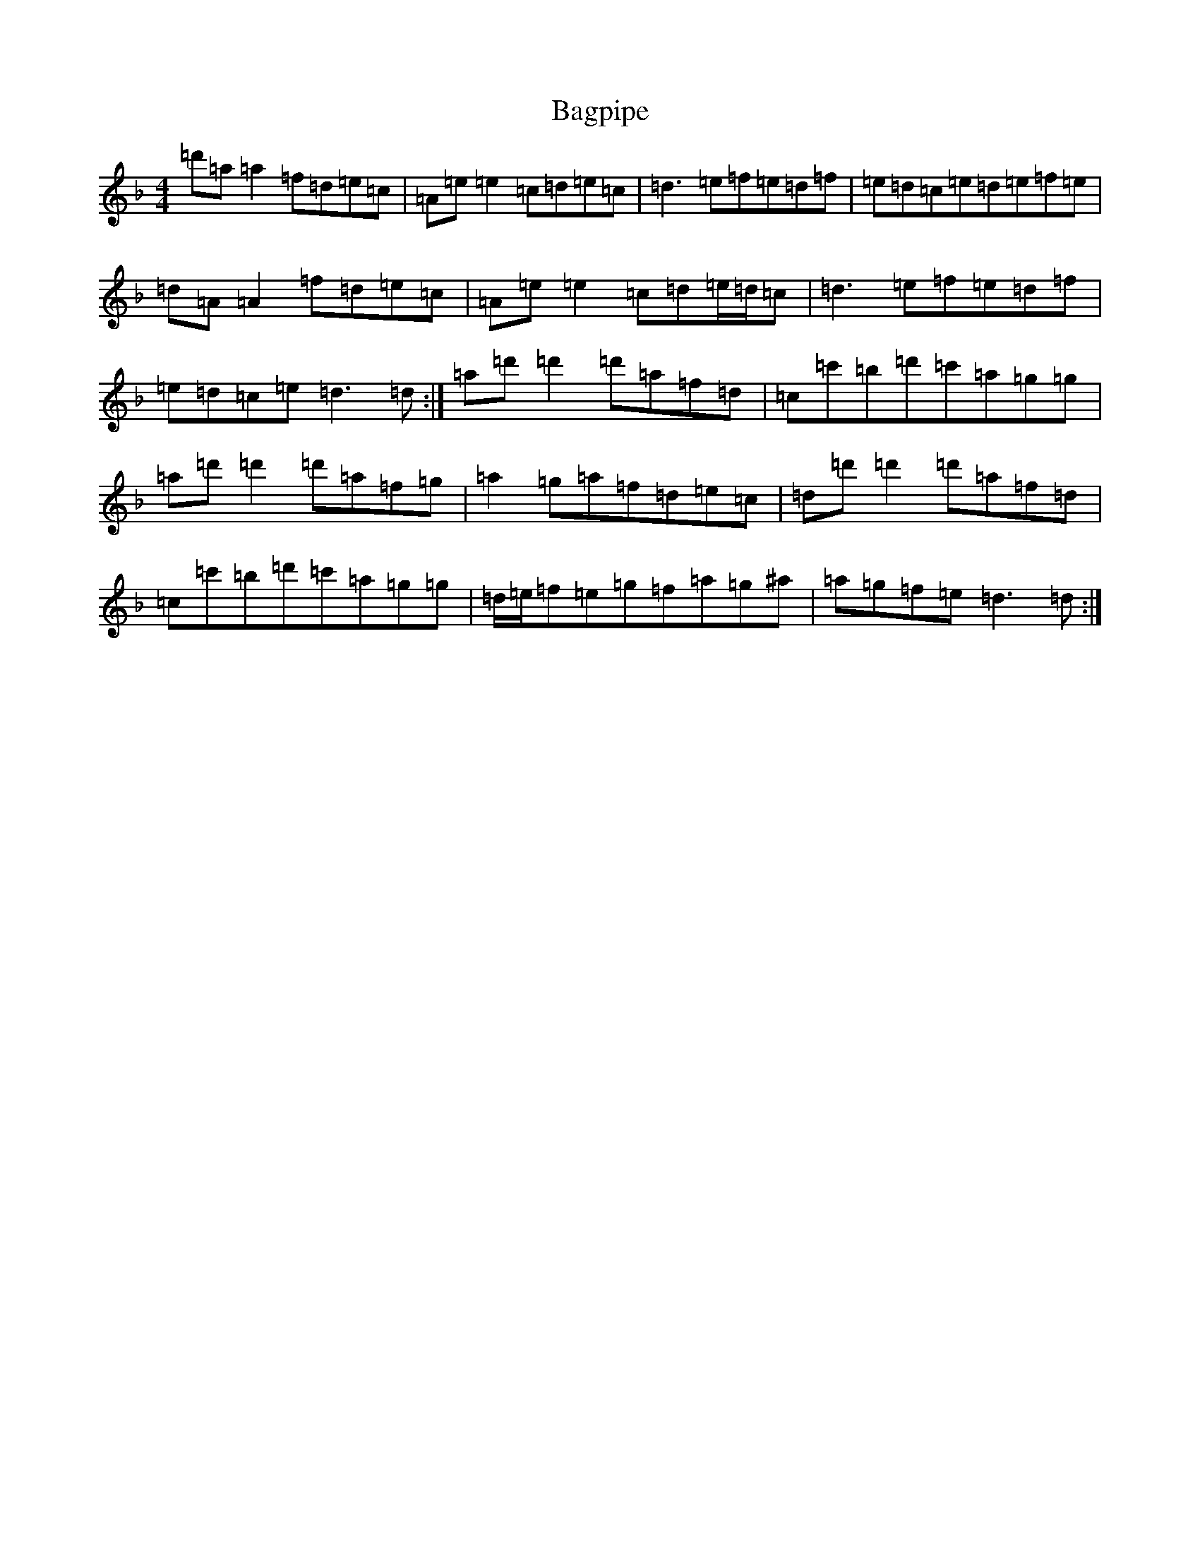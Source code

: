 X: 16536
T: Bagpipe
S: https://thesession.org/tunes/8989#setting8989
Z: D Mixolydian
R: march
M:4/4
L:1/8
K: C Mixolydian
=d'=a=a2=f=d=e=c|=A=e=e2=c=d=e=c|=d3=e=f=e=d=f|=e=d=c=e=d=e=f=e|=d=A=A2=f=d=e=c|=A=e=e2=c=d=e/2=d/2=c|=d3=e=f=e=d=f|=e=d=c=e=d3=d:|=a=d'=d'2=d'=a=f=d|=c=c'=b=d'=c'=a=g=g|=a=d'=d'2=d'=a=f=g|=a2=g=a=f=d=e=c|=d=d'=d'2=d'=a=f=d|=c=c'=b=d'=c'=a=g=g|=d/2=e/2=f=e=g=f=a=g^a|=a=g=f=e=d3=d:|
